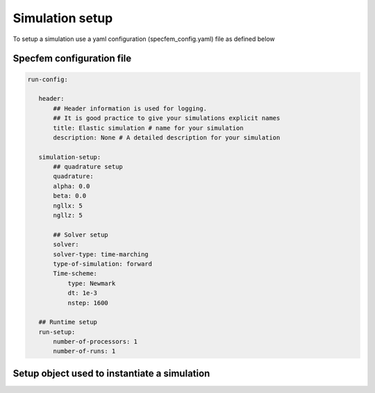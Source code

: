 .. _parameter:

Simulation setup
================

To setup a simulation use a yaml configuration (specfem_config.yaml) file as defined below

Specfem configuration file
--------------------------

.. code:: yaml

     run-config:

        header:
            ## Header information is used for logging.
            ## It is good practice to give your simulations explicit names
            title: Elastic simulation # name for your simulation
            description: None # A detailed description for your simulation

        simulation-setup:
            ## quadrature setup
            quadrature:
            alpha: 0.0
            beta: 0.0
            ngllx: 5
            ngllz: 5

            ## Solver setup
            solver:
            solver-type: time-marching
            type-of-simulation: forward
            Time-scheme:
                type: Newmark
                dt: 1e-3
                nstep: 1600

        ## Runtime setup
        run-setup:
            number-of-processors: 1
            number-of-runs: 1

Setup object used to instantiate a simulation
---------------------------------------------

.. doxygenfile:: parameter_parser.h
    :project: SPECFEM KOKKOS IMPLEMENTATION
